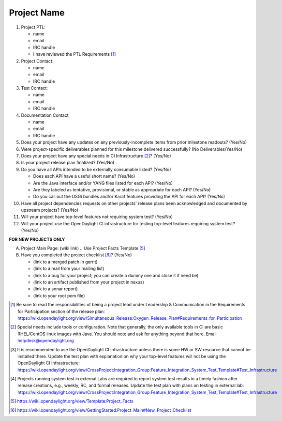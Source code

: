 ============
Project Name
============

1. Project PTL:

   - name
   - email
   - IRC handle
   - I have reviewed the PTL Requirements [1]_

2. Project Contact:

   - name
   - email
   - IRC handle

3. Test Contact:

   - name
   - email
   - IRC handle

4. Documentation Contact

   - name
   - email
   - IRC handle

5. Does your project have any updates on any previously-incomplete items from
   prior milestone readouts? (Yes/No)

   .. (If yes, list updates)

6. Were project-specific deliverables planned for this milestone delivered
   successfully? (No Deliverables/Yes/No)

   .. (If no, list incomplete deliverables)

7. Does your project have any special needs in CI Infrastructure [2]_? (Yes/No)

   .. (If yes, link to helpdesk ticket number)

8. Is your project release plan finalized?  (Yes/No)

   .. (If yes, link to final release plan wiki page)
   .. (If no, ETA to finalize release plan)

9. Do you have all APIs intended to be externally consumable listed? (Yes/No)

   - Does each API have a useful short name? (Yes/No)
   - Are the Java interface and/or YANG files listed for each API? (Yes/No)
   - Are they labeled as tentative, provisional, or stable as appropriate for each API? (Yes/No)
   - Do you call out the OSGi bundles and/or Karaf features providing the API for each API? (Yes/No)

10. Have all project dependencies requests on other projects' release plans
    been acknowledged and documented by upstream projects?  (Yes/No)

    .. (List of all project dependencies and if they have been acknowledged, unacknowledged)

11. Will your project have top-level features not requiring system test?
    (Yes/No)

    .. (If yes, link to system test waiver request email)

12. Will your project use the OpenDaylight CI infrastructure for testing
    top-level features requiring system test? (Yes/No)

    .. (If no, link to system test plan explaining why [3]_)
    .. (If no, link to system test plan identifying external lab testing [4]_)

**FOR NEW PROJECTS ONLY**

A. Project Main Page: (wiki link)
   .. Use Project Facts Template [5]_

B. Have you completed the project checklist [6]_? (Yes/No)

   - (link to a merged patch in gerrit)
   - (link to a mail from your mailing list)
   - (link to a bug for your project; you can create a dummy one and close it if need be)
   - (link to an artifact published from your project in nexus)
   - (link to a sonar report)
   - (link to your root pom file)

.. [1] Be sure to read the responsibilities of being a project lead under
       Leadership & Communication in the Requirements for Participation section
       of the release plan:
       https://wiki.opendaylight.org/view/Simultaneous_Release:Oxygen_Release_Plan#Requirements_for_Participation
.. [2] Special needs include tools or configuration.  Note that generally, the
       only available tools in CI are basic RHEL/CentOS linux images with Java.
       You should note and ask for anything beyond that here.  Email
       helpdesk@opendaylight.org
.. [3] It is recommended to use the OpenDaylight CI infrastructure unless there
       is some HW or SW resource that cannot be installed there.  Update the
       test plan with explanation on why your top-level features will not be
       using the OpenDaylight CI Infrastructure:
       https://wiki.opendaylight.org/view/CrossProject:Integration_Group:Feature_Integration_System_Test_Template#Test_Infrastructure
.. [4] Projects running system test in external Labs are required to report
       system test results in a timely fashion after release creations, e.g.,
       weekly, RC, and formal releases.  Update the test plan with plans on
       testing in external lab:
       https://wiki.opendaylight.org/view/CrossProject:Integration_Group:Feature_Integration_System_Test_Template#Test_Infrastructure
.. [5] https://wiki.opendaylight.org/view/Template:Project_Facts
.. [6] https://wiki.opendaylight.org/view/GettingStarted:Project_Main#New_Project_Checklist

